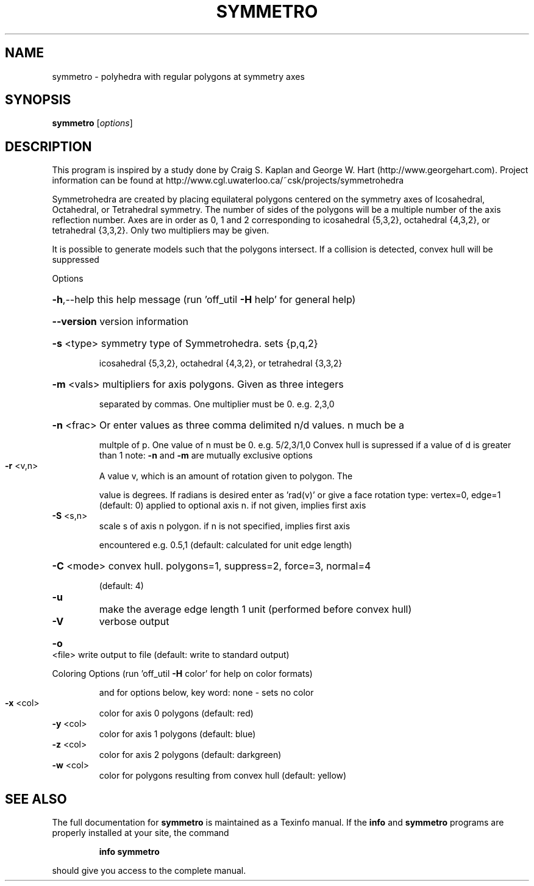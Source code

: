 .\" DO NOT MODIFY THIS FILE!  It was generated by help2man
.TH SYMMETRO  "1" " " "symmetro Antiprism 0.24.pre03 - http://www.antiprism.com" "User Commands"
.SH NAME
symmetro - polyhedra with regular polygons at symmetry axes
.SH SYNOPSIS
.B symmetro
[\fIoptions\fR]
.SH DESCRIPTION
This program is inspired by a study done by Craig S. Kaplan and George W. Hart
(http://www.georgehart.com). Project information can be found at
http://www.cgl.uwaterloo.ca/~csk/projects/symmetrohedra
.PP
Symmetrohedra are created by placing equilateral polygons centered on the
symmetry axes of Icosahedral, Octahedral, or Tetrahedral symmetry. The number of
sides of the polygons will be a multiple number of the axis reflection number.
Axes are in order as 0, 1 and 2 corresponding to icosahedral {5,3,2},
octahedral {4,3,2}, or tetrahedral {3,3,2}. Only two multipliers may be given.
.PP
It is possible to generate models such that the polygons intersect. If a
collision is detected, convex hull will be suppressed
.PP
Options
.HP
\fB\-h\fR,\-\-help this help message (run 'off_util \fB\-H\fR help' for general help)
.HP
\fB\-\-version\fR version information
.HP
\fB\-s\fR <type> symmetry type of Symmetrohedra. sets {p,q,2}
.IP
icosahedral {5,3,2}, octahedral {4,3,2}, or tetrahedral {3,3,2}
.HP
\fB\-m\fR <vals> multipliers for axis polygons. Given as three integers
.IP
separated by commas. One multiplier must be 0. e.g. 2,3,0
.HP
\fB\-n\fR <frac> Or enter values as three comma delimited n/d values. n much be a
.IP
multple of p. One value of n must be 0. e.g. 5/2,3/1,0
Convex hull is supressed if a value of d is greater than 1
note: \fB\-n\fR and \fB\-m\fR are mutually exclusive options
.TP
\fB\-r\fR <v,n>
A value v, which is an amount of rotation given to polygon. The
.IP
value is degrees. If radians is desired enter as 'rad(v)'
or give a face rotation type: vertex=0, edge=1  (default: 0)
applied to optional axis n. if not given, implies first axis
.TP
\fB\-S\fR <s,n>
scale s of axis n polygon. if n is not specified, implies first axis
.IP
encountered e.g. 0.5,1 (default: calculated for unit edge length)
.HP
\fB\-C\fR <mode> convex hull. polygons=1, suppress=2, force=3, normal=4
.IP
(default: 4)
.TP
\fB\-u\fR
make the average edge length 1 unit (performed before convex hull)
.TP
\fB\-V\fR
verbose output
.HP
\fB\-o\fR <file> write output to file (default: write to standard output)
.PP
Coloring Options (run 'off_util \fB\-H\fR color' for help on color formats)
.IP
and for options below, key word: none \- sets no color
.TP
\fB\-x\fR <col>
color for axis 0 polygons (default: red)
.TP
\fB\-y\fR <col>
color for axis 1 polygons (default: blue)
.TP
\fB\-z\fR <col>
color for axis 2 polygons (default: darkgreen)
.TP
\fB\-w\fR <col>
color for polygons resulting from convex hull (default: yellow)
.SH "SEE ALSO"
The full documentation for
.B symmetro
is maintained as a Texinfo manual.  If the
.B info
and
.B symmetro
programs are properly installed at your site, the command
.IP
.B info symmetro
.PP
should give you access to the complete manual.
